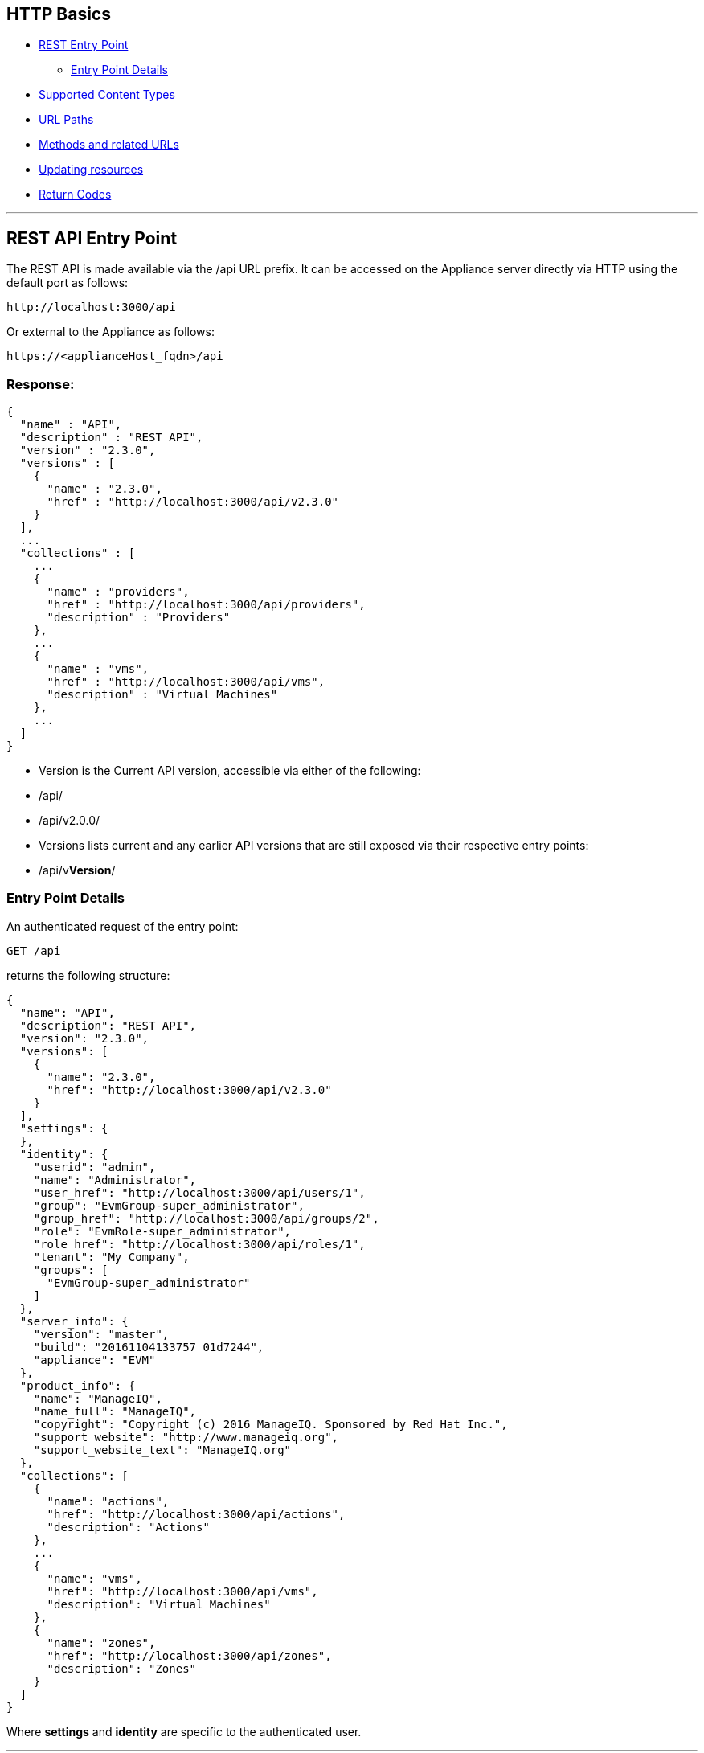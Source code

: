 
[[http-basics]]
== HTTP Basics

* <<rest-api-entry-point,REST Entry Point>>
** <<entry-point-details, Entry Point Details>>
* <<supported-content-types,Supported Content Types>>
* <<url-paths,URL Paths>>
* <<methods-and-related-urls,Methods and related URLs>>
* <<updating-resources,Updating resources>>
* <<return-codes,Return Codes>>


'''''

[[rest-api-entry-point]]
== REST API Entry Point

The REST API is made available via the /api URL prefix. It can be
accessed on the Appliance server directly via HTTP using the default
port as follows:

----
http://localhost:3000/api
----

Or external to the Appliance as follows:

----
https://<applianceHost_fqdn>/api
----

=== Response:

[source,json]
----
{
  "name" : "API",
  "description" : "REST API",
  "version" : "2.3.0",
  "versions" : [
    {
      "name" : "2.3.0",
      "href" : "http://localhost:3000/api/v2.3.0"
    }
  ],
  ...
  "collections" : [
    ...
    {
      "name" : "providers",
      "href" : "http://localhost:3000/api/providers",
      "description" : "Providers"
    },
    ...
    {
      "name" : "vms",
      "href" : "http://localhost:3000/api/vms",
      "description" : "Virtual Machines"
    },
    ...
  ]
}
----

* Version is the Current API version, accessible via either of the following:
* /api/
* /api/v2.0.0/
* Versions lists current and any earlier API versions that are still exposed via their respective entry points:
* /api/v**Version**/

[[entry-point-details]]
=== Entry Point Details

An authenticated request of the entry point:

[source,data]
----
GET /api
----

returns the following structure:

[source,json]
----
{
  "name": "API",
  "description": "REST API",
  "version": "2.3.0",
  "versions": [
    {
      "name": "2.3.0",
      "href": "http://localhost:3000/api/v2.3.0"
    }
  ],
  "settings": {
  },
  "identity": {
    "userid": "admin",
    "name": "Administrator",
    "user_href": "http://localhost:3000/api/users/1",
    "group": "EvmGroup-super_administrator",
    "group_href": "http://localhost:3000/api/groups/2",
    "role": "EvmRole-super_administrator",
    "role_href": "http://localhost:3000/api/roles/1",
    "tenant": "My Company",
    "groups": [
      "EvmGroup-super_administrator"
    ]
  },
  "server_info": {
    "version": "master",
    "build": "20161104133757_01d7244",
    "appliance": "EVM"
  },
  "product_info": {
    "name": "ManageIQ",
    "name_full": "ManageIQ",
    "copyright": "Copyright (c) 2016 ManageIQ. Sponsored by Red Hat Inc.",
    "support_website": "http://www.manageiq.org",
    "support_website_text": "ManageIQ.org"
  },
  "collections": [
    {
      "name": "actions",
      "href": "http://localhost:3000/api/actions",
      "description": "Actions"
    },
    ...
    {
      "name": "vms",
      "href": "http://localhost:3000/api/vms",
      "description": "Virtual Machines"
    },
    {
      "name": "zones",
      "href": "http://localhost:3000/api/zones",
      "description": "Zones"
    }
  ]
}
----

Where *settings* and *identity* are specific to the authenticated user.

'''''

[[supported-content-types]]
== Supported Content Types

Requests:

----
Accept: application/json
----

Responses:

----
Content-Type: application/json
----

'''''

[[url-paths]]
== URL Paths

The recommended convention for URLs is to use alternate collection /
resource path segments, relative to the API entry point as described in
the following example:

[cols=",",options="header",]
|=======================================================================
|URL |Description
|/api |The REST API entry point
|/api/v**Version** |The REST entry point for a specific version of the REST API
|/api/:collection |A top-level collection
|/api/:collection/:id |A specific resource of that collection
|/api/:collection/:id/:subcollection |Sub-collection under the specific resource
|=======================================================================

[[methods-and-related-urls]]
== Methods and related URLs

The basic HTTP Methods used for the API are GET, POST, PUT, PATCH, OPTIONS and DELETE.

[cols=",",options="header",]
|=======================================================================
|URL |Semantic
|GET /api/:collection |Return all resources of the collection
|GET /api/:collection/:id |Return the specific resource
|POST /api/:collection |Create a resource in the collection
|POST /api/:collection/:id |Perform an Action on a resource in the collection
|PUT /api/:collection/:id |Update a specific resource
|PATCH /api/:collection/:id |Update a specific resource
|OPTIONS /api/:collection |Return metadata about the collection

Please refer to link:../appendices/collection_metadata.html[Collection Metadata] for details
|DELETE /api/:collection/:id |Delete a specific resource
|=======================================================================

There :collection represent specific Appliance entities like services,
hosts, vms, etc.

'''''

[[updating-resources]]
== Updating resources

As shown in the above table, there are a couple of way to update
attributes in a resource. These are:
* Update a resource via the PUT HTTP Method
* Update a resource via a POST Method with an _edit_ action.
* Update a resource via the PATCH HTTP Method

While the PUT is the common method, the PATCH mechanism gives better
control on which attribute to edit, add as well as remove which is not
available with the other two methods.

[[modifying-resource-attributes]]
== Modifying Resource attributes

----
PUT /api/services/42
----

[source,json]
----
{
  "name" : "The new Service name",
  "description" : "A Description for the new Service"
}
----

----
POST /api/services/42
----

[source,json]
----
{
  "action" : "edit",
  "resource" : {
    "name" : "A new Service name",
    "description" : "A Description for the new Service"
  }
}
----

----
PATCH /api/services/42
----

[source,json]
----
[
  { "action": "edit", "path": "name", "value": "A new Service name" },
  { "action": "add", "path": "description", "value": "A Description for the new Service" },
  { "action": "remove", "path": "display" }
]
----

'''''

[[return-codes]]
== Return Codes

* <<success,Success>>
* <<client-errors,Client Errors>>
* <<server-errors,Server Errors>>

[[success]]
=== Success

* *200 OK* - The request has succeeded without errors, this code should
be returned for example when retrieving a collection or a single
resource.
* *201 Created* - The request has been fulfilled and resulted in a *new
resource being created*. The resource is available before this status
code is returned. The response includes the HTTP body of the newly
created resource.
* *202 Accepted* - The request has been accepted for processing, but the
processing has not been completed. Like, resource is not fully available
yet. This status code is usually returned when the resource creation
happens asynchronously. In this case the HTTP response includes a
pointer to _monitor_ or a _job_ where the client can query to get the
current status of the request and the estimate on when the request will
be actually fulfilled.
* *204 No Content* - The server has fulfilled the request but does not
need to return an entity-body, and might want to return updated meta
information. This HTTP response is commonly used for the DELETE
requests, as the resource that was deleted does not exists anymore.

[[client-errors]]
=== Client Errors

* *400 Bad Request* - The request could not be understood by the server
due to malformed syntax. The client SHOULD NOT repeat the request
without modifications. In REST API this status code should be returned
to client when the client use the wrong combination of attributes, like
expanding the non-existing collection, or using the pagination parameter
incorrectly. Another use-case could be creating or performing actions on
the resource, when the wrong JSON serialization of the resource or
action is used.
* *401 Unauthorized* - The request requires user authentication. The
response MUST include a _Authenticate_ header field containing a
challenge applicable to the requested resource. If the request include
_Authenticate_ header, then this HTTP status code might indicate that
the current user is *not authorized* to perform given action or to
access given resource.
* *403 Forbidden* - The server understood the request, but is refusing
to fulfill it. Authorization will not help in this case. This HTTP
status code might indicate that the action performed is not supported
for this resource or collection.
* *404 Not Found* - In this case, the server has not found anything that
matches with the URL.
* *415 Unsupported Media Type* - The server is refusing to service the
request because the entity of the request is in a format not supported
by the requested resource for the requested method. This error must be
returned, when the client is explicitly asking for format other than
JSON (application/json).

[[server-errors]]
=== Server Errors

* *500 Internal Server Error* - The server encountered an unexpected
condition which prevented it from fulfilling the request. This error
code must be used when an exception is raised in the application and the
exception has nothing to do with the client request.

